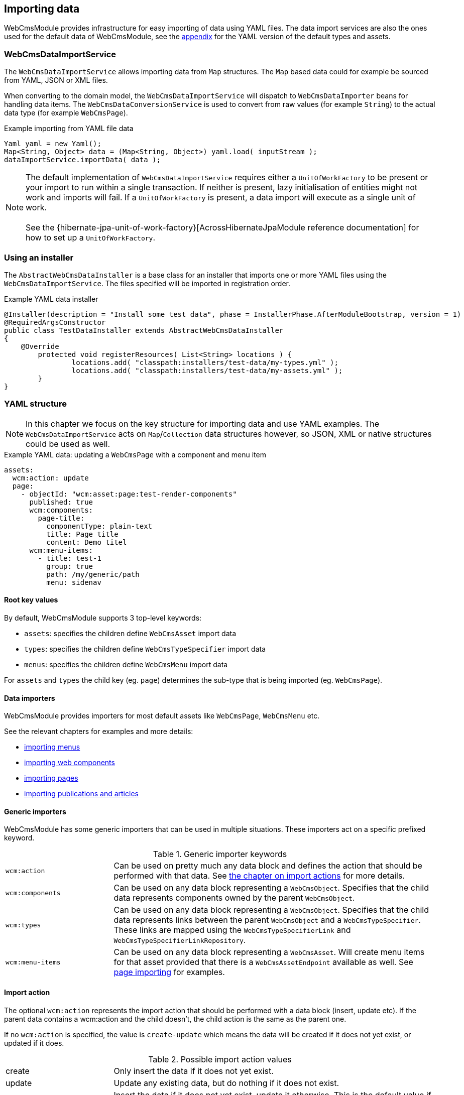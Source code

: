 [[importing-data]]
== Importing data
WebCmsModule provides infrastructure for easy importing of data using YAML files.
The data import services are also the ones used for the default data of WebCmsModule, see the <<appendix-default-data,appendix>> for the YAML version of the default types and assets.

=== WebCmsDataImportService
The `WebCmsDataImportService` allows importing data from `Map` structures.
The `Map` based data could for example be sourced from YAML, JSON or XML files.

When converting to the domain model, the `WebCmsDataImportService` will dispatch to `WebCmsDataImporter` beans for handling data items.
The `WebCmsDataConversionService` is used to convert from raw values (for example `String`) to the actual data type (for example `WebCmsPage`).

.Example importing from YAML file data
[source,java,indent=0]
----
Yaml yaml = new Yaml();
Map<String, Object> data = (Map<String, Object>) yaml.load( inputStream );
dataImportService.importData( data );
----

NOTE: The default implementation of `WebCmsDataImportService` requires either a `UnitOfWorkFactory` to be present or your import to run within a single transaction.
If neither is present, lazy initialisation of entities might not work and imports will fail.
If a `UnitOfWorkFactory` is present, a data import will execute as a single unit of work. +
 +
See the {hibernate-jpa-unit-of-work-factory}[AcrossHibernateJpaModule reference documentation] for how to set up a `UnitOfWorkFactory`.

[[installer]]
=== Using an installer
The `AbstractWebCmsDataInstaller` is a base class for an installer that imports one or more YAML files using the `WebCmsDataImportService`.
The files specified will be imported in registration order.

.Example YAML data installer
[source,java,indent=0]
----
@Installer(description = "Install some test data", phase = InstallerPhase.AfterModuleBootstrap, version = 1)
@RequiredArgsConstructor
public class TestDataInstaller extends AbstractWebCmsDataInstaller
{
    @Override
	protected void registerResources( List<String> locations ) {
		locations.add( "classpath:installers/test-data/my-types.yml" );
		locations.add( "classpath:installers/test-data/my-assets.yml" );
	}
}
----

[[yaml]]
=== YAML structure
NOTE: In this chapter we focus on the key structure for importing data and use YAML examples.
The `WebCmsDataImportService` acts on `Map`/`Collection` data structures however, so JSON, XML or native structures could be used as well.

.Example YAML data: updating a `WebCmsPage` with a component and menu item
[source,yaml]
----
assets:
  wcm:action: update
  page:
    - objectId: "wcm:asset:page:test-render-components"
      published: true
      wcm:components:
        page-title:
          componentType: plain-text
          title: Page title
          content: Demo titel
      wcm:menu-items:
        - title: test-1
          group: true
          path: /my/generic/path
          menu: sidenav
----

==== Root key values
By default, WebCmsModule supports 3 top-level keywords:

* `assets`: specifies the children define `WebCmsAsset` import data
* `types`: specifies the children define `WebCmsTypeSpecifier` import data
* `menus`: specifies the children define `WebCmsMenu` import data

For `assets` and `types` the child key (eg. `page`) determines the sub-type that is being imported (eg. `WebCmsPage`).

==== Data importers
WebCmsModule provides importers for most default assets like `WebCmsPage`, `WebCmsMenu` etc.

See the relevant chapters for examples and more details:

* <<WebCmsMenu-import,importing menus>>
* <<WebCmsComponent-import,importing web components>>
* <<WebCmsPage-import,importing pages>>
* <<WebCmsArticle-import,importing publications and articles>>

==== Generic importers
WebCmsModule has some generic importers that can be used in multiple situations.
These importers act on a specific prefixed keyword.

.Generic importer keywords
[cols="1,3"]
|===

|`wcm:action`
|Can be used on pretty much any data block and defines the action that should be performed with that data.
See <<importing-action,the chapter on import actions>> for more details.

|`wcm:components`
|Can be used on any data block representing a `WebCmsObject`.
Specifies that the child data represents components owned by the parent `WebCmsObject`.

|`wcm:types`
|Can be used on any data block representing a `WebCmsObject`.
Specifies that the child data represents links between the parent `WebCmsObject` and a `WebCmsTypeSpecifier`.
These links are mapped using the `WebCmsTypeSpecifierLink` and `WebCmsTypeSpecifierLinkRepository`.

|`wcm:menu-items`
|Can be used on any data block representing a `WebCmsAsset`.
 Will create menu items for that asset provided that there is a `WebCmsAssetEndpoint` available as well.
See <<WebCmsPage-import,page importing>> for examples.

|===

[[importing-action]]
==== Import action
The optional `wcm:action` represents the import action that should be performed with a data block (insert, update etc).
If the parent data contains a wcm:action and the child doesn't, the child action is the same as the parent one.

If no `wcm:action` is specified, the value is `create-update` which means the data will be created if it does not yet exist, or updated if it does.

.Possible import action values
[cols="1,3"]
|===
|create|Only insert the data if it does not yet exist.
|update|Update any existing data, but do nothing if it does not exist.
|create-update|Insert the data if it does not yet exist, update it otherwise.
This is the default value if no action is specified.
|delete|Delete the data if it exists.
|replace|If the item exists, overwrite it entirely with the new data.
This replaces the existing object but keeps the same identity (primary key).
|===

